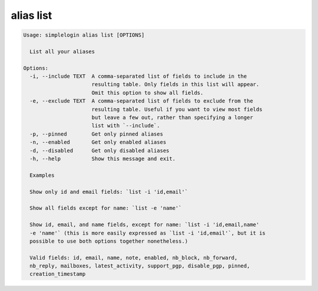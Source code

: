 alias list
==========

.. code-block:: console

   Usage: simplelogin alias list [OPTIONS]
   
     List all your aliases
   
   Options:
     -i, --include TEXT  A comma-separated list of fields to include in the
                         resulting table. Only fields in this list will appear.
                         Omit this option to show all fields.
     -e, --exclude TEXT  A comma-separated list of fields to exclude from the
                         resulting table. Useful if you want to view most fields
                         but leave a few out, rather than specifying a longer
                         list with `--include`.
     -p, --pinned        Get only pinned aliases
     -n, --enabled       Get only enabled aliases
     -d, --disabled      Get only disabled aliases
     -h, --help          Show this message and exit.
   
     Examples
   
     Show only id and email fields: `list -i 'id,email'`
   
     Show all fields except for name: `list -e 'name'`
   
     Show id, email, and name fields, except for name: `list -i 'id,email,name'
     -e 'name'` (this is more easily expressed as `list -i 'id,email'`, but it is
     possible to use both options together nonetheless.)
   
     Valid fields: id, email, name, note, enabled, nb_block, nb_forward,
     nb_reply, mailboxes, latest_activity, support_pgp, disable_pgp, pinned,
     creation_timestamp
